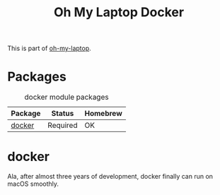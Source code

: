 #+TITLE: Oh My Laptop Docker
#+OPTIONS: toc:nil num:nil ^:nil

This is part of [[https://github.com/xiaohanyu/oh-my-laptop][oh-my-laptop]].

* Packages

#+NAME: docker-packages
#+CAPTION: docker module packages
| Package | Status   | Homebrew |
|---------+----------+----------|
| [[https://www.docker.com/][docker]]  | Required | OK       |


* docker

Ala, after almost three years of development, docker finally can run on macOS
smoothly.
